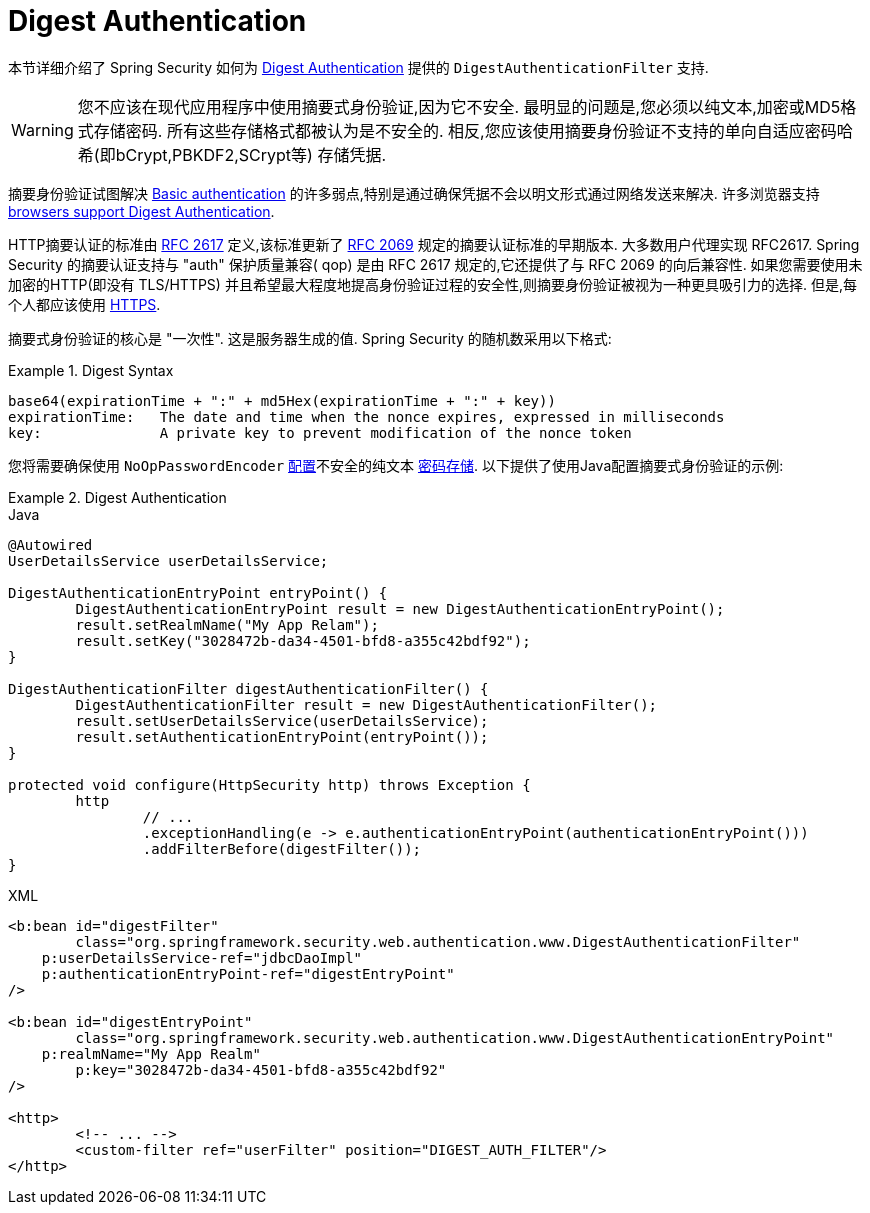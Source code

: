 [[servlet-authentication-digest]]
= Digest Authentication

本节详细介绍了 Spring Security 如何为 https://tools.ietf.org/html/rfc2617[Digest Authentication]   提供的 `DigestAuthenticationFilter` 支持.

[WARNING]
====
您不应该在现代应用程序中使用摘要式身份验证,因为它不安全.  最明显的问题是,您必须以纯文本,加密或MD5格式存储密码.  所有这些存储格式都被认为是不安全的.  相反,您应该使用摘要身份验证不支持的单向自适应密码哈希(即bCrypt,PBKDF2,SCrypt等) 存储凭据.
====

摘要身份验证试图解决  <<servlet-authentication-basic,Basic authentication>> 的许多弱点,特别是通过确保凭据不会以明文形式通过网络发送来解决.  许多浏览器支持 https://developer.mozilla.org/en-US/docs/Web/HTTP/Headers/Digest#Browser_compatibility[browsers support Digest Authentication].

HTTP摘要认证的标准由  https://tools.ietf.org/html/rfc2617[RFC 2617] 定义,该标准更新了  https://tools.ietf.org/html/rfc2069[RFC 2069] 规定的摘要认证标准的早期版本.
大多数用户代理实现 RFC2617. Spring Security 的摘要认证支持与 "auth" 保护质量兼容( qop) 是由 RFC 2617 规定的,它还提供了与 RFC 2069 的向后兼容性.
如果您需要使用未加密的HTTP(即没有 TLS/HTTPS) 并且希望最大程度地提高身份验证过程的安全性,则摘要身份验证被视为一种更具吸引力的选择.  但是,每个人都应该使用 <<http,HTTPS>>.

摘要式身份验证的核心是 "一次性".  这是服务器生成的值.  Spring Security 的随机数采用以下格式:

.Digest Syntax
====
[source,txt]
----
base64(expirationTime + ":" + md5Hex(expirationTime + ":" + key))
expirationTime:   The date and time when the nonce expires, expressed in milliseconds
key:              A private key to prevent modification of the nonce token
----
====

您将需要确保使用 `NoOpPasswordEncoder` <<authentication-password-storage-configuration,配置>>不安全的纯文本 <<authentication-password-storage,密码存储>>.  以下提供了使用Java配置摘要式身份验证的示例:

.Digest Authentication
====
.Java
[source,java,role="primary"]
----
@Autowired
UserDetailsService userDetailsService;

DigestAuthenticationEntryPoint entryPoint() {
	DigestAuthenticationEntryPoint result = new DigestAuthenticationEntryPoint();
	result.setRealmName("My App Relam");
	result.setKey("3028472b-da34-4501-bfd8-a355c42bdf92");
}

DigestAuthenticationFilter digestAuthenticationFilter() {
	DigestAuthenticationFilter result = new DigestAuthenticationFilter();
	result.setUserDetailsService(userDetailsService);
	result.setAuthenticationEntryPoint(entryPoint());
}

protected void configure(HttpSecurity http) throws Exception {
	http
		// ...
		.exceptionHandling(e -> e.authenticationEntryPoint(authenticationEntryPoint()))
		.addFilterBefore(digestFilter());
}
----

.XML
[source,xml,role="secondary"]
----
<b:bean id="digestFilter"
        class="org.springframework.security.web.authentication.www.DigestAuthenticationFilter"
    p:userDetailsService-ref="jdbcDaoImpl"
    p:authenticationEntryPoint-ref="digestEntryPoint"
/>

<b:bean id="digestEntryPoint"
        class="org.springframework.security.web.authentication.www.DigestAuthenticationEntryPoint"
    p:realmName="My App Realm"
	p:key="3028472b-da34-4501-bfd8-a355c42bdf92"
/>

<http>
	<!-- ... -->
	<custom-filter ref="userFilter" position="DIGEST_AUTH_FILTER"/>
</http>
----
====
